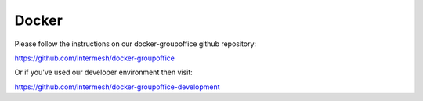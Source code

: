 Docker
======

Please follow the instructions on our docker-groupoffice github repository:

https://github.com/Intermesh/docker-groupoffice

Or if you've used our developer environment then visit:

https://github.com/Intermesh/docker-groupoffice-development